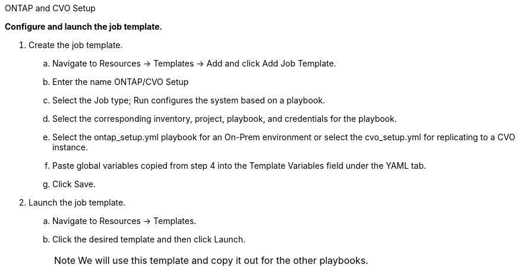 :hardbreaks:
:nofooter:
:icons: font
:linkattrs:
:imagesdir: ./../media/

ONTAP and CVO Setup

*Configure and launch the job template.*

. Create the job template.
.. Navigate to Resources → Templates → Add and click Add Job Template.
.. Enter the name ONTAP/CVO Setup
.. Select the Job type; Run configures the system based on a playbook.
.. Select the corresponding inventory, project, playbook, and credentials for the playbook.
.. Select the ontap_setup.yml playbook for an On-Prem environment or select the cvo_setup.yml for replicating to a CVO instance.
.. Paste global variables copied from step 4 into the Template Variables field under the YAML tab.
.. Click Save.
. Launch the job template.
.. Navigate to Resources → Templates.
.. Click the desired template and then click Launch.
+
NOTE: We will use this template and copy it out for the other playbooks.
